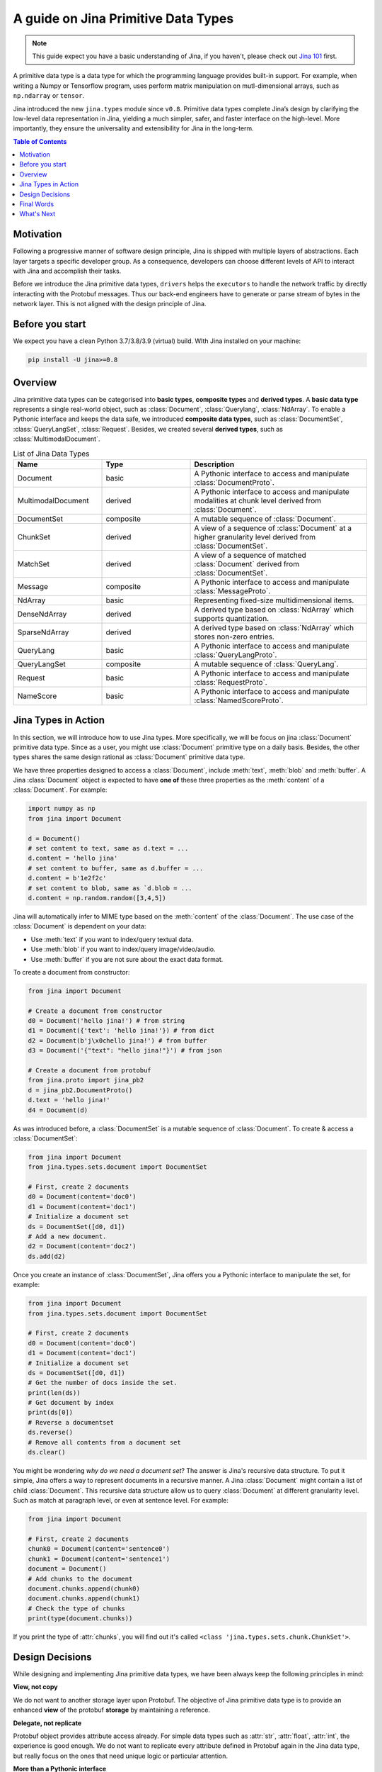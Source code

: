 =======================================
A guide on Jina Primitive Data Types
=======================================

.. meta::
   :description: A guide on Jina Primitive Data Types
   :keywords: Jina, primitive data types

.. note:: This guide expect you have a basic understanding of Jina, if you haven't, please check out `Jina 101 <https://docs.jina.ai/chapters/101/index.html>`_ first.

A primitive data type is a data type for which the programming language provides built-in support.
For example, when writing a Numpy or Tensorflow program, uses perform matrix manipulation on mutl-dimensional
arrays, such as ``np.ndarray`` or ``tensor``.

Jina introduced the new ``jina.types`` module since ``v0.8``.
Primitive data types complete Jina’s design by clarifying the low-level data representation in Jina, yielding a much simpler, safer, and faster interface on the high-level.
More importantly, they ensure the universality and extensibility for Jina in the long-term.

.. contents:: Table of Contents
    :depth: 2

Motivation
====================

Following a progressive manner of software design principle, Jina is shipped with multiple layers of abstractions.
Each layer targets a specific developer group.
As a consequence, developers can choose different levels of API to interact with Jina and accomplish their tasks.

Before we introduce the Jina primitive data types, ``drivers`` helps the ``executors`` to handle the network traffic by directly interacting with the Protobuf messages.
Thus our back-end engineers have to generate or parse stream of bytes in the network layer.
This is not aligned with the design principle of Jina.


Before you start
====================

We expect you have a clean Python 3.7/3.8/3.9 (virtual) build.
WIth Jina installed on your machine:

.. highlight:: bash
.. code-block:: bash

    pip install -U jina>=0.8


Overview
====================

Jina primitive data types can be categorised into **basic types**, **composite types** and **derived types**.
A **basic data type** represents a single real-world object, such as :class:`Document`, :class:`Querylang`, :class:`NdArray`.
To enable a Pythonic interface and keeps the data safe, we introduced **composite data types**, such as :class:`DocumentSet`, :class:`QueryLangSet`, :class:`Request`.
Besides, we created several **derived types**, such as :class:`MultimodalDocument`.

.. list-table:: List of Jina Data Types
   :widths: 25 25 50
   :header-rows: 1

   * - Name
     - Type
     - Description
   * - Document
     - basic
     - A Pythonic interface to access and manipulate :class:`DocumentProto`.
   * - MultimodalDocument
     - derived
     - A Pythonic interface to access and manipulate modalities at chunk level derived from :class:`Document`.
   * - DocumentSet
     - composite
     - A mutable sequence of :class:`Document`.
   * - ChunkSet
     - derived
     - A view of a sequence of :class:`Document` at a higher granularity level derived from :class:`DocumentSet`.
   * - MatchSet
     - derived
     - A view of a sequence of matched :class:`Document` derived from :class:`DocumentSet`.
   * - Message
     - composite
     - A Pythonic interface to access and manipulate :class:`MessageProto`.
   * - NdArray
     - basic
     - Representing fixed-size multidimensional items.
   * - DenseNdArray
     - derived
     - A derived type based on :class:`NdArray` which supports quantization.
   * - SparseNdArray
     - derived
     - A derived type based on :class:`NdArray` which stores non-zero entries.
   * - QueryLang
     - basic
     - A Pythonic interface to access and manipulate :class:`QueryLangProto`.
   * - QueryLangSet
     - composite
     - A mutable sequence of :class:`QueryLang`.
   * - Request
     - basic
     - A Pythonic interface to access and manipulate :class:`RequestProto`.
   * - NameScore
     - basic
     - A Pythonic interface to access and manipulate :class:`NamedScoreProto`.

Jina Types in Action
====================

In this section, we will introduce how to use Jina types.
More specifically, we will be focus on jina :class:`Document` primitive data type.
Since as a user, you might use :class:`Document` primitive type on a daily basis.
Besides, the other types shares the same design rational as :class:`Document` primitive data type.

We have three properties designed to access a :class:`Document`, include :meth:`text`, :meth:`blob` and :meth:`buffer`.
A Jina :class:`Document` object is expected to have **one of** these three properties as the :meth:`content` of a :class:`Document`.
For example:

.. highlight:: python
.. code-block:: python

    import numpy as np
    from jina import Document

    d = Document()
    # set content to text, same as d.text = ...
    d.content = 'hello jina'
    # set content to buffer, same as d.buffer = ...
    d.content = b'1e2f2c'
    # set content to blob, same as `d.blob = ...
    d.content = np.random.random([3,4,5])

Jina will automatically infer to MIME type based on the :meth:`content` of the :class:`Document`.
The use case of the :class:`Document` is dependent on your data:

* Use :meth:`text` if you want to index/query textual data.
* Use :meth:`blob` if you want to index/query image/video/audio.
* Use :meth:`buffer` if you are not sure about the exact data format.

To create a document from constructor:

.. highlight:: python
.. code-block:: python

    from jina import Document

    # Create a document from constructor
    d0 = Document('hello jina!') # from string
    d1 = Document({'text': 'hello jina!'}) # from dict
    d2 = Document(b'j\x0chello jina!') # from buffer
    d3 = Document('{"text": "hello jina!"}') # from json

    # Create a document from protobuf
    from jina.proto import jina_pb2
    d = jina_pb2.DocumentProto()
    d.text = 'hello jina!'
    d4 = Document(d)

As was introduced before, a :class:`DocumentSet` is a mutable sequence of :class:`Document`.
To create & access a :class:`DocumentSet`:

.. highlight:: python
.. code-block:: python

    from jina import Document
    from jina.types.sets.document import DocumentSet

    # First, create 2 documents
    d0 = Document(content='doc0')
    d1 = Document(content='doc1')
    # Initialize a document set
    ds = DocumentSet([d0, d1])
    # Add a new document.
    d2 = Document(content='doc2')
    ds.add(d2)

Once you create an instance of :class:`DocumentSet`, Jina offers you a Pythonic interface to manipulate the set, for example:

.. highlight:: python
.. code-block:: python

    from jina import Document
    from jina.types.sets.document import DocumentSet

    # First, create 2 documents
    d0 = Document(content='doc0')
    d1 = Document(content='doc1')
    # Initialize a document set
    ds = DocumentSet([d0, d1])
    # Get the number of docs inside the set.
    print(len(ds))
    # Get document by index
    print(ds[0])
    # Reverse a documentset
    ds.reverse()
    # Remove all contents from a document set
    ds.clear()

You might be wondering *why do we need a document set*?
The answer is Jina's recursive data structure.
To put it simple, Jina offers a way to represent documents in a recursive manner.
A Jina :class:`Document` might contain a list of child :class:`Document`.
This recursive data structure allow us to query :class:`Document` at different granularity level.
Such as match at paragraph level, or even at sentence level. For example:

.. highlight:: python
.. code-block:: python

    from jina import Document

    # First, create 2 documents
    chunk0 = Document(content='sentence0')
    chunk1 = Document(content='sentence1')
    document = Document()
    # Add chunks to the document
    document.chunks.append(chunk0)
    document.chunks.append(chunk1)
    # Check the type of chunks
    print(type(document.chunks))

If you print the type of :attr:`chunks`, you will find out it's called ``<class 'jina.types.sets.chunk.ChunkSet'>``.




Design Decisions
====================

While designing and implementing Jina primitive data types, we have been always keep the following principles in mind:

**View, not copy**

We do not want to another storage layer upon Protobuf.
The objective of Jina primitive data type is to provide an enhanced **view** of the protobuf **storage** by maintaining a reference.

**Delegate, not replicate**

Protobuf object provides attribute access already.
For simple data types such as :attr:`str`, :attr:`float`, :attr:`int`, the experience is good enough.
We do not want to replicate every attribute defined in Protobuf again in the Jina data type, but really focus on the ones that need unique logic or particular attention.

**More than a Pythonic interface**

Jina data type is compatible with the Python idiom.
Moreover, it summarizes common patterns used in the drivers and the client and makes those patterns safer and easier to use.
For example, :attr:`doc_id` conversion is previously implemented inside different drivers, which is error-prone.

Reference to the design decisions can be find `here <https://hanxiao.io/2020/11/22/Primitive-Data-Types-in-Neural-Search-System/#design-decisions>`_ .


Final Words
====================

In this guide, we introduced why we need Jina Primitive data types,
how we organize Jina primitive data types.
Apart from that, we gave some concrete examples on how to use Jina primitive data types.
Finally, we recapped the design decisions made while designing Jina primitive data types.
We hope now you have a better understanding of Jina primitive data types.


What's Next
====================

Thanks for your time & effort while reading this guide!
If you still have questions, feel free to `submit an issue <https://github.com/jina-ai/jina/issues>`_ or post a message in our `community slack channel <https://docs.jina.ai/chapters/CONTRIBUTING.html#join-us-on-slack>`_ .

To gain a deeper knowledge on the implementation of Jina primitive data types, you can find the source code `here <https://github.com/jina-ai/jina/tree/master/jina/types>`_.
